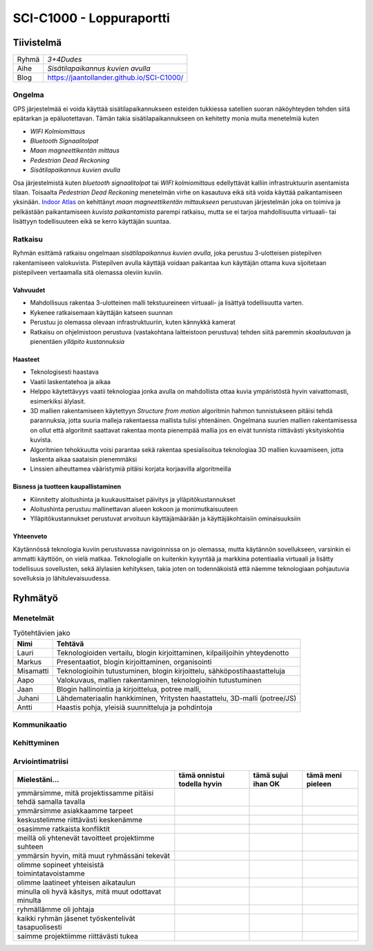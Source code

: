.. SCI-C1000 documentation master file, created by
   sphinx-quickstart on Thu Dec  8 11:32:07 2016.
   You can adapt this file completely to your liking, but it should at least
   contain the root `toctree` directive.

SCI-C1000 - Loppuraportti
*************************
.. SCI-projektikurssin tavoitteena on, että jokainen ryhmä omassa tehtävässään huomaa kehittyvänsä epämääräisen haasteen selkeyttämisessä, toimintasuunnitelmansa toteuttamisessa, ideansa liiketoimintapotentiaalin kartoittamisessa, ideansa kommunikoinnissa sekä ennen kaikkea ryhmänä työskentelemisessä.

.. Loppuraportin tavoitteena on kuvata saavuttamanne tulos, mutta ennen kaikkea dokumentoida ryhmänne oppimis- ja kehittymispolun reflektointi ryhmänä sekä ryhmän jäsenittäin. Loppuraportti on pohdinta prosessista ja edistymisestänne, jonka ryhmänä kävitte läpi:

.. 1) tiivistetty kuvaus haasteestanne ja ratkaisusta, johon päädyitte;

.. 2) miten kehityitte ryhmänä esim. yhteisten 'pelisääntöjen', työskentelytapojen, kommunikointitapojen suhteen, konfliktien ratkaisuissa;

.. 3) mitä opitte ryhmänä haasteeseenne ja ratkaisun liiketoimintamahdollisuuden arvioimiseen liittyen, mitä opitte ryhmänä toimimisesta sekä

.. 4) miten kukin ryhmän jäsen koki kehittyvänsä kurssin aikana ryhmän jäsenenä sekä mitä koki oppivansa ryhmän käsittelemästä teemasta. Hyödyntäkää esim. alla olevaa toiminnan arviointilomaketta.

.. Loppuraportin laajuus on noin 5-7 sivua riippuen. ryhmän jäsenten määrästä. Loppuraportti on oma erillinen dokumentti, joka voi olla linkitettynä ryhmän blogiin. Määräaika 16.12 klo 23.59.

Tiivistelmä
===========

.. csv-table::

   "Ryhmä", "*3+4Dudes*"
   "Aihe", "*Sisätilapaikannus kuvien avulla*"
   "Blog", "`https://jaantollander.github.io/SCI-C1000/ <https://jaantollander.github.io/SCI-C1000/>`_"

Ongelma
-------
GPS järjestelmää ei voida käyttää sisätilapaikannukseen esteiden tukkiessa satellien suoran näköyhteyden tehden siitä epätarkan ja epäluotettavan. Tämän takia sisätilapaikannukseen on kehitetty monia muita menetelmiä kuten

- *WIFI Kolmiomittaus*
- *Bluetooth Signaalitolpat*
- *Maan magneettikentän mittaus*
- *Pedestrian Dead Reckoning*
- *Sisätilapaikannus kuvien avulla*

Osa järjestelmistä kuten *bluetooth signaalitolpat* tai *WIFI kolmiomittaus* edellyttävät kalliin infrastruktuurin asentamista tilaan. Toisaalta *Pedestrian Dead Reckoning* menetelmän virhe on kasautuva eikä sitä voida käyttää paikantamiseen yksinään. `Indoor Atlas <http://www.indooratlas.com/>`_ on kehittänyt *maan magneettikentän mittaukseen* perustuvan järjestelmän joka on toimiva ja pelkästään paikantamiseen *kuvista paikantamista* parempi ratkaisu, mutta se ei tarjoa mahdollisuutta virtuaali- tai lisättyyn todellisuuteen eikä se kerro käyttäjän suuntaa.


Ratkaisu
--------
Ryhmän esittämä ratkaisu ongelmaan *sisätilapaikannus kuvien avulla*, joka perustuu 3-ulotteisen pistepilven rakentamiseen valokuvista. Pistepilven avulla käyttäjä voidaan paikantaa kun käyttäjän ottama kuva sijoitetaan pistepilveen vertaamalla sitä olemassa oleviin kuviin.


Vahvuudet
^^^^^^^^^

- Mahdollisuus rakentaa 3-ulotteinen malli tekstuureineen virtuaali- ja lisättyä todellisuutta varten.
- Kykenee ratkaisemaan käyttäjän katseen suunnan
- Perustuu jo olemassa olevaan infrastruktuuriin, kuten kännykkä kamerat
- Ratkaisu on ohjelmistoon perustuva (vastakohtana laitteistoon perustuva) tehden siitä paremmin *skaalautuvan* ja pienentäen *ylläpito kustannuksia*


Haasteet
^^^^^^^^

- Teknologisesti haastava
- Vaatii laskentatehoa ja aikaa
- Helppo käytettävyys vaatii teknologiaa jonka avulla on mahdollista ottaa kuvia ympäristöstä hyvin vaivattomasti, esimerkiksi älylasit.
- 3D mallien rakentamiseen käytettyyn *Structure from motion* algoritmin hahmon tunnistukseen pitäisi tehdä parannuksia, jotta suuria malleja rakentaessa mallista tulisi yhtenäinen. Ongelmana suurien mallien rakentamisessa on ollut että algoritmit saattavat rakentaa monta pienempää mallia jos en eivät tunnista riittävästi yksityiskohtia kuvista.
- Algoritmien tehokkuutta voisi parantaa sekä rakentaa spesialisoitua teknologiaa 3D mallien kuvaamiseen, jotta laskenta aikaa saataisin pienemmäksi
- Linssien aiheuttamea vääristymiä pitäisi korjata korjaavilla algoritmeilla


Bisness ja tuotteen kaupallistaminen
^^^^^^^^^^^^^^^^^^^^^^^^^^^^^^^^^^^^

- Kiinnitetty aloitushinta ja kuukausittaiset päivitys ja ylläpitökustannukset
- Aloitushinta perustuu mallinettavan alueen kokoon ja monimutkaisuuteen
- Ylläpitökustannukset perustuvat arvoituun käyttäjämäärään ja käyttäjäkohtaisiin ominaisuuksiin


Yhteenveto
^^^^^^^^^^
Käytännössä teknologia kuviin perustuvassa navigoinnissa on jo olemassa, mutta käytännön sovellukseen, varsinkin ei ammatti käyttöön, on vielä matkaa. Teknologialle on kuitenkin kysyntää ja markkina potentiaalia virtuaali ja lisätty todellisuus sovellusten, sekä älylasien kehityksen, takia joten on todennäkoistä että näemme teknologiaan pohjautuvia sovelluksia jo lähitulevaisuudessa.


Ryhmätyö
========

Menetelmät
----------


.. csv-table:: Työtehtävien jako
   :header: "**Nimi**", "**Tehtävä**"

   "Lauri", "Teknologioiden vertailu, blogin kirjoittaminen, kilpailijoihin yhteydenotto"
   "Markus", "Presentaatiot, blogin kirjoittaminen, organisointi"
   "Misamatti", "Teknologioihin tutustuminen, blogin kirjoittelu, sähköpostihaastatteluja"
   "Aapo", "Valokuvaus, mallien rakentaminen, teknologioihin tutustuminen"
   "Jaan", "Blogin hallinointia ja kirjoittelua, potree malli, "
   "Juhani", "Lähdemateriaalin hankkiminen, Yritysten haastattelu, 3D-malli (potree/JS)"
   "Antti", "Haastis pohja, yleisiä suunnitteluja ja pohdintoja"


Kommunikaatio
-------------


Kehittyminen
------------


Arviointimatriisi
-----------------

.. csv-table::
   :header: "Mielestäni...", "tämä onnistui todella hyvin", "tämä sujui ihan OK", "tämä meni pieleen"

   "ymmärsimme, mitä projektissamme pitäisi tehdä samalla tavalla", "", "", ""
   "ymmärsimme asiakkaamme tarpeet", "", "", ""
   "keskustelimme riittävästi keskenämme", "", "", ""
   "osasimme ratkaista konfliktit", "", "", ""
   "meillä oli yhtenevät tavoitteet projektimme suhteen", "", "", ""
   "ymmärsin hyvin, mitä muut ryhmässäni tekevät", "", "", ""
   "olimme sopineet yhteisistä toimintatavoistamme", "", "", ""
   "olimme laatineet yhteisen aikataulun", "", "", ""
   "minulla oli hyvä käsitys, mitä muut odottavat minulta", "", "", ""
   "ryhmällämme oli johtaja", "", "", ""
   "kaikki ryhmän jäsenet työskentelivät tasapuolisesti", "", "", ""
   "saimme projektiimme riittävästi tukea", "", "", ""
